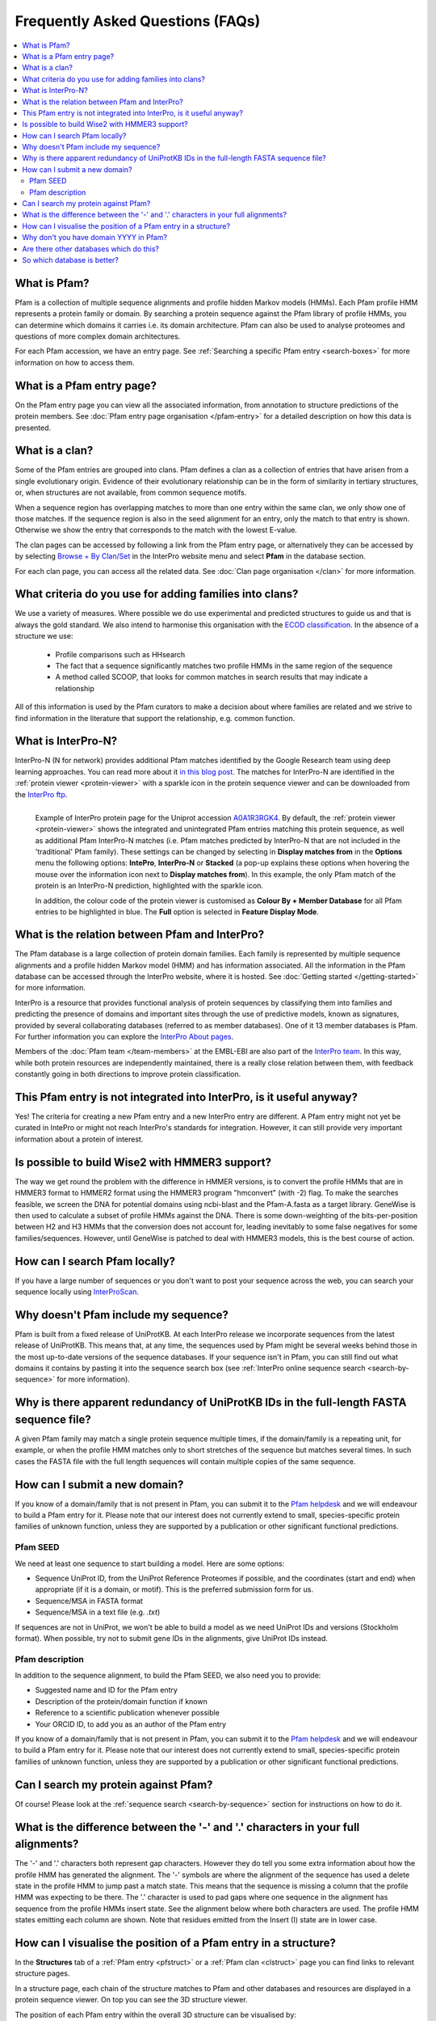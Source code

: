 *********************************
Frequently Asked Questions (FAQs)
*********************************

.. contents::
  :local:

.. _A1AA27: https://www.ebi.ac.uk/interpro/protein/UniProt/A1AA27/

.. _A0A1R3RGK4: https://www.ebi.ac.uk/interpro/protein/UniProt/A0A1R3RGK4/

What is Pfam?
=============

Pfam is a collection of multiple sequence alignments and profile hidden Markov models (HMMs). Each Pfam profile HMM represents a protein family or domain. 
By searching a protein sequence against the Pfam library of profile HMMs, you can determine which domains it carries i.e. its domain architecture. Pfam 
can also be used to analyse proteomes and questions of more complex domain architectures.

For each Pfam accession, we have an entry page. See :ref:`Searching a specific Pfam entry <search-boxes>` for more information on how to access them.

What is a Pfam entry page?
==========================

On the Pfam entry page you can view all the associated information, from annotation to structure predictions of the protein members. 
See :doc:`Pfam entry page organisation </pfam-entry>` for a detailed description on how this data is presented.

What is a clan?
===============

Some of the Pfam entries are grouped into clans. Pfam defines a clan as a collection of entries that have arisen from a single evolutionary origin. 
Evidence of their evolutionary relationship can be in the form of similarity in tertiary structures, or, when structures are not available, from common 
sequence motifs.

When a sequence region has overlapping matches to more than one entry within the same clan, we only show one of those matches. If the sequence region is 
also in the seed alignment for an entry, only the match to that entry is shown. Otherwise we show the entry that corresponds to the match with the lowest 
E-value.

The clan pages can be accessed by following a link from the Pfam entry page, or alternatively they can be accessed by by selecting 
`Browse + By Clan/Set <https://www.ebi.ac.uk/interpro/set/all/entry/pfam/#table>`_ in the InterPro website menu and select **Pfam** in the database section.

For each clan page, you can access all the related data. See :doc:`Clan page organisation </clan>` for more information. 

What criteria do you use for adding families into clans?
========================================================

We use a variety of measures. Where possible we do use experimental and predicted structures to guide us and that is always the gold standard. 
We also intend to harmonise this organisation with the `ECOD classification <http://prodata.swmed.edu/ecod/>`_.
In the absence of a structure we use:

  * Profile comparisons such as HHsearch
  * The fact that a sequence significantly matches two profile HMMs in the same region of the sequence
  * A method called SCOOP, that looks for common matches in search results that may indicate a relationship

All of this information is used by the Pfam curators to make a decision about where families are related and we strive to find information in 
the literature that support the relationship, e.g. common function.

What is InterPro-N?
===================
InterPro-N (N for network) provides additional Pfam matches identified by the Google Research team using deep learning approaches. You can read more about 
it `in this blog post <https://www.ebi.ac.uk/about/news/updates-from-data-resources/interpro-105-0-ai-for-protein-classification//>`_.
The matches for InterPro-N are identified in the :ref:`protein viewer <protein-viewer>` with a sparkle icon in the protein sequence viewer and 
can be downloaded from the `InterPro ftp <https://ftp.ebi.ac.uk/pub/databases/interpro/>`_.

.. figure:: images/exampleprotviewer.png
  :alt: Example of InterPro protein page showing the protein viewer 
  :width: 700
  :align: left

  Example of InterPro protein page for the Uniprot accession A0A1R3RGK4_. By default, the :ref:`protein viewer <protein-viewer>` 
  shows the integrated and unintegrated Pfam entries matching this protein sequence, as well as additional Pfam InterPro-N matches 
  (i.e. Pfam matches predicted by InterPro-N that are not included in the 'traditional' Pfam family). These settings can be changed
  by selecting in **Display matches from** in the **Options** menu the following options: **IntePro**, **InterPro-N** or **Stacked** 
  (a pop-up explains these options when hovering the mouse over the information icon next to **Display matches from**). In this example,
  the only Pfam match of the protein is an InterPro-N prediction, highlighted with the sparkle icon. 
  
  In addition, the colour code of the protein viewer is customised as **Colour By + Member Database** for all Pfam entries to be 
  highlighted in blue. The **Full** option is selected in **Feature Display Mode**.

What is the relation between Pfam and InterPro?
===============================================

The Pfam database is a large collection of protein domain families. Each family is represented by multiple sequence alignments and a profile hidden 
Markov model (HMM) and has information associated. All the information in the Pfam database can be accessed through the InterPro website, where it is 
hosted. See :doc:`Getting started </getting-started>` for more information.

InterPro is a resource that provides functional analysis of protein sequences by classifying them into families and predicting the presence of 
domains and important sites through the use of predictive models, known as signatures, provided by several collaborating databases (referred to 
as member databases). One of it 13 member databases is Pfam. For further information you can explore the 
`InterPro About pages <https://www.ebi.ac.uk/interpro/about/interpro/>`_.

Members of the :doc:`Pfam team </team-members>` at the EMBL-EBI are also part of the `InterPro team <https://www.ebi.ac.uk/interpro/about/team/>`_. In this way, while both protein resources are independently maintained, there is a really close relation between them, with feedback constantly going in both 
directions to improve protein classification.

This Pfam entry is not integrated into InterPro, is it useful anyway?
=====================================================================

Yes! The criteria for creating a new Pfam entry and a new InterPro entry are different. A Pfam entry might not yet be curated in IntePro or might not 
reach InterPro's standards for integration. However, it can still provide very important information about a protein of interest.

Is possible to build Wise2 with HMMER3 support?
===============================================

The way we get round the problem with the difference in HMMER versions, is to convert the profile HMMs that are in HMMER3 format to HMMER2 format using 
the HMMER3 program "hmconvert" (with -2) flag. To make the searches feasible, we screen the DNA for potential domains using ncbi-blast and the 
Pfam-A.fasta as a target library. GeneWise is then used to calculate a subset of profile HMMs against the DNA. There is some down-weighting of the 
bits-per-position between H2 and H3 HMMs that the conversion does not account for, leading inevitably to some false negatives for some families/sequences.
However, until GeneWise is patched to deal with HMMER3 models, this is the best course of action.

How can I search Pfam locally?
==============================

If you have a large number of sequences or you don't want to post your sequence across the web, you can search your sequence locally using 
`InterProScan <https://interproscan-docs.readthedocs.io/en/latest/Introduction.html#to-install-and-run-interproscan>`_.

Why doesn't Pfam include my sequence?
=====================================

Pfam is built from a fixed release of UniProtKB. At each InterPro release we incorporate sequences from the latest release of UniProtKB. This means that, 
at any time, the sequences used by Pfam might be several weeks behind those in the most up-to-date versions of the sequence databases. If your sequence 
isn't in Pfam, you can still find out what domains it contains by pasting it into the sequence search box (see :ref:`InterPro online sequence search <search-by-sequence>` 
for more information).

Why is there apparent redundancy of UniProtKB IDs in the full-length FASTA sequence file?
=========================================================================================

A given Pfam family may match a single protein sequence multiple times, if the domain/family is a repeating unit, for example, or when the profile HMM 
matches only to short stretches of the sequence but matches several times. In such cases the FASTA file with the full length sequences will contain 
multiple copies of the same sequence.

.. _new-annot:

How can I submit a new domain?
==============================

If you know of a domain/family that is not present in Pfam, you can submit it to the `Pfam helpdesk <https://www.ebi.ac.uk/about/contact/support/pfam>`_ and we will endeavour to build a Pfam entry for it. Please note that our interest does not currently extend to small, species-specific protein families of unknown function, unless they are supported by a publication or other significant functional predictions.

Pfam SEED
---------
We need at least one sequence to start building a model. Here are some options:

- Sequence UniProt ID, from the UniProt Reference Proteomes if possible, and the coordinates (start and end) when appropriate (if it is a domain, or motif). This is the preferred submission form for us.
- Sequence/MSA in FASTA format
- Sequence/MSA in a text file (e.g. *.txt*)

If sequences are not in UniProt, we won't be able to build a model as we need UniProt IDs and versions (Stockholm format). When possible, try not to submit gene IDs in the alignments, give UniProt IDs instead.

Pfam description
----------------

In addition to the sequence alignment, to build the Pfam SEED, we also need you to provide:

- Suggested name and ID for the Pfam entry
- Description of the protein/domain function if known
- Reference to a scientific publication whenever possible
- Your ORCID ID, to add you as an author of the Pfam entry

If you know of a domain/family that is not present in Pfam, you can submit it to the `Pfam helpdesk <https://www.ebi.ac.uk/about/contact/support/pfam>`_ and we will endeavour to build a Pfam entry for it. Please note that our interest does not currently extend to small, species-specific protein families of unknown function, unless they are supported by a publication or other significant functional predictions.

Can I search my protein against Pfam?
=====================================

Of course! Please look at the :ref:`sequence search <search-by-sequence>` section for instructions on how to do it.

What is the difference between the '-' and '.' characters in your full alignments?
==================================================================================

The '-' and '.' characters both represent gap characters. However they do tell you some extra information about how the profile HMM has generated the alignment.
The '-' symbols are where the alignment of the sequence has used a delete state in the profile HMM to jump past a match state. This means that the sequence is 
missing a column that the profile HMM was expecting to be there. The '.' character is used to pad gaps where one sequence in the alignment has sequence from 
the profile HMMs insert state. See the alignment below where both characters are used. The profile HMM states emitting each column are shown. Note that residues 
emitted from the Insert (I) state are in lower case.

.. figure:: images/alignment.png
      :align: center

How can I visualise the position of a Pfam entry in a structure?
================================================================

In the **Structures** tab of a :ref:`Pfam entry <pfstruct>` or a :ref:`Pfam clan <clstruct>` page you can find links to relevant structure pages.

In a structure page, each chain of the structure matches to Pfam and other databases and resources are displayed in a 
protein sequence viewer. On top you can see the 3D structure viewer.

The position of each Pfam entry within the overall 3D structure can be visualised by:

- Hovering the mouse over the coloured bar representing the Pfam match in the protein sequence viewer. 
- Choosing the Pfam entry of interest in the drop-down list **Highlight Entry in the 3D structure**.

The **AlphaFold** tab of a :ref:`Pfam entry <ap>` provides links to the predicted structure of every protein matching the entry. 
In the **AlphaFold** tab of protein pages, the position of each Pfam entry within the overall 3D structure can be visualised by hovering the 
mouse over the coloured bar representing the Pfam match in the protein sequence viewer. 

.. figure:: images/afstructviewer.png
  :alt: Example of the AlphaFold tab of a protein page showing the structure viewer 
  :width: 700
  :align: left

  Example of the AlphaFold tab in the InterPro protein page for the Uniprot accession A1AA27_. When the screenshot was taken, the mouse was hovering over 
  the Pfam entry `PF20259 <https://www.ebi.ac.uk/interpro/entry/pfam/PF20259/>`_.


Why don't you have domain YYYY in Pfam?
=======================================

We are very keen to be alerted to new domains. If you can provide us with a multiple sequence alignment then we will try hard to incorporate it into the 
database. If you know of a domain, but don't have a multiple sequence alignment, we still want to know, for simple families just one sequence is enough.
Again contact the `Pfam helpdesk <https://www.ebi.ac.uk/about/contact/support/pfam>`_.

Are there other databases which do this?
========================================

To a certain extent yes, there are a number of "second generation" databases which are trying to organise protein space into evolutionarily conserved 
regions. `InterPro <http://www.ebi.ac.uk/interpro>`_ combines information from `several of them <https://www.ebi.ac.uk/interpro/about/consortium/>`_ in a single 
searchable resource.

So which database is better?
============================

As with everything, it depends on your problem: we would certainly suggest using more than one method. Pfam is likely to provide more interpretable results, with 
crisp definitions of domains in a protein. 
